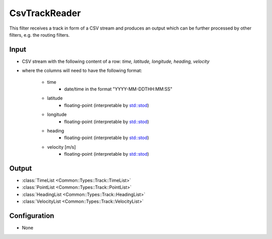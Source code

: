 .. _filter_csvtrackreader:

==============
CsvTrackReader
==============

This filter receives a track in form of a CSV stream and produces an output which can be further processed by other filters,
e.g. the routing filters.

Input
=====

* CSV stream with the following content of a row: `time, latitude, longitude, heading, velocity`
* where the columns will need to have the following format:

   - time
      - date/time in the format "YYYY-MM-DDTHH:MM:SS"
   - latitude
      - floating-point (interpretable by `std::stod <https://en.cppreference.com/w/cpp/string/basic_string/stof>`_)
   - longitude
      - floating-point (interpretable by `std::stod <https://en.cppreference.com/w/cpp/string/basic_string/stof>`_)
   - heading
      - floating-point (interpretable by `std::stod <https://en.cppreference.com/w/cpp/string/basic_string/stof>`_)
   - velocity [m/s]
      - floating-point (interpretable by `std::stod <https://en.cppreference.com/w/cpp/string/basic_string/stof>`_)

Output
======

- :class:`TimeList <Common::Types::Track::TimeList>`
- :class:`PointList <Common::Types::Track::PointList>`
- :class:`HeadingList <Common::Types::Track::HeadingList>`
- :class:`VelocityList <Common::Types::Track::VelocityList>`

Configuration
=============

- None
